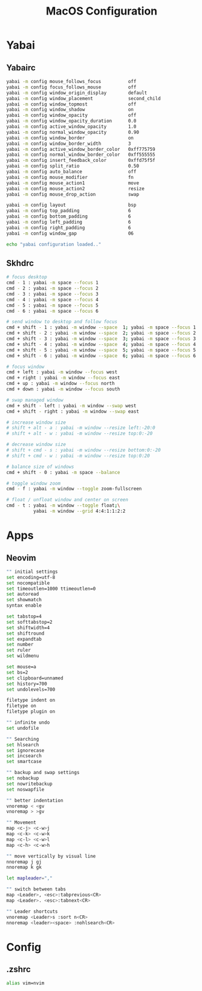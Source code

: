#+TITLE: MacOS Configuration

* Yabai
** Yabairc

#+begin_src sh :tangle ../.config/yabai/yabairc :mkdirp yes :shebang "#!/bin/sh"
  yabai -m config mouse_follows_focus          off
  yabai -m config focus_follows_mouse          off
  yabai -m config window_origin_display        default
  yabai -m config window_placement             second_child
  yabai -m config window_topmost               off
  yabai -m config window_shadow                on
  yabai -m config window_opacity               off
  yabai -m config window_opacity_duration      0.0
  yabai -m config active_window_opacity        1.0
  yabai -m config normal_window_opacity        0.90
  yabai -m config window_border                on
  yabai -m config window_border_width          3
  yabai -m config active_window_border_color   0xff775759
  yabai -m config normal_window_border_color   0xff555555
  yabai -m config insert_feedback_color        0xffd75f5f
  yabai -m config split_ratio                  0.50
  yabai -m config auto_balance                 off
  yabai -m config mouse_modifier               fn
  yabai -m config mouse_action1                move
  yabai -m config mouse_action2                resize
  yabai -m config mouse_drop_action            swap

  yabai -m config layout                       bsp
  yabai -m config top_padding                  6
  yabai -m config bottom_padding               6
  yabai -m config left_padding                 6
  yabai -m config right_padding                6
  yabai -m config window_gap                   06

  echo "yabai configuration loaded.."
#+end_src

** Skhdrc

#+begin_src sh :tangle ../.config/skhd/skhdrc :mkdirp yes
  # focus desktop
  cmd - 1 : yabai -m space --focus 1
  cmd - 2 : yabai -m space --focus 2
  cmd - 3 : yabai -m space --focus 3
  cmd - 4 : yabai -m space --focus 4
  cmd - 5 : yabai -m space --focus 5
  cmd - 6 : yabai -m space --focus 6

  # send window to desktop and follow focus
  cmd + shift - 1 : yabai -m window --space  1; yabai -m space --focus 1
  cmd + shift - 2 : yabai -m window --space  2; yabai -m space --focus 2
  cmd + shift - 3 : yabai -m window --space  3; yabai -m space --focus 3
  cmd + shift - 4 : yabai -m window --space  4; yabai -m space --focus 4
  cmd + shift - 5 : yabai -m window --space  5; yabai -m space --focus 5
  cmd + shift - 6 : yabai -m window --space  6; yabai -m space --focus 6

  # focus window
  cmd + left : yabai -m window --focus west
  cmd + right : yabai -m window --focus east
  cmd + up : yabai -m window --focus north
  cmd + down : yabai -m window --focus south

  # swap managed window
  cmd + shift - left : yabai -m window --swap west
  cmd + shift - right : yabai -m window --swap east

  # increase window size
  # shift + alt - a : yabai -m window --resize left:-20:0
  # shift + alt - w : yabai -m window --resize top:0:-20

  # decrease window size
  # shift + cmd - s : yabai -m window --resize bottom:0:-20
  # shift + cmd - w : yabai -m window --resize top:0:20

  # balance size of windows
  cmd + shift - 0 : yabai -m space --balance

  # toggle window zoom
  cmd - f : yabai -m window --toggle zoom-fullscreen

  # float / unfloat window and center on screen
  cmd - t : yabai -m window --toggle float;\
            yabai -m window --grid 4:4:1:1:2:2
#+end_src

* Apps
** Neovim

#+begin_src sh :tangle ../.config/nvim/init.vim :mkdirp yes
  "" initial settings
  set encoding=utf-8
  set nocompatible
  set timeoutlen=1000 ttimeoutlen=0
  set autoread
  set showmatch
  syntax enable

  set tabstop=4
  set softtabstop=2
  set shiftwidth=4
  set shiftround
  set expandtab
  set number
  set ruler
  set wildmenu

  set mouse=a
  set bs=2
  set clipboard=unnamed
  set history=700
  set undolevels=700

  filetype indent on
  filetype on
  filetype plugin on

  "" infinite undo
  set undofile

  "" Searching
  set hlsearch
  set ignorecase
  set incsearch
  set smartcase

  "" backup and swap settings
  set nobackup
  set nowritebackup
  set noswapfile

  "" better indentation
  vnoremap < <gv
  vnoremap > >gv

  "" Movement
  map <c-j> <c-w>j
  map <c-k> <c-w>k
  map <c-l> <c-w>l
  map <c-h> <c-w>h

  "" move vertically by visual line
  nnoremap j gj
  nnoremap k gk

  let mapleader=","

  "" switch between tabs
  map <Leader>, <esc>:tabprevious<CR>
  map <Leader>. <esc>:tabnext<CR>

  "" Leader shortcuts
  vnoremap <Leader>s :sort n<CR>
  nnoremap <leader><space> :nohlsearch<CR>
#+end_src

* Config
** .zshrc

#+begin_src sh :tangle ../.zshrc
  alias vim=nvim
#+end_src
